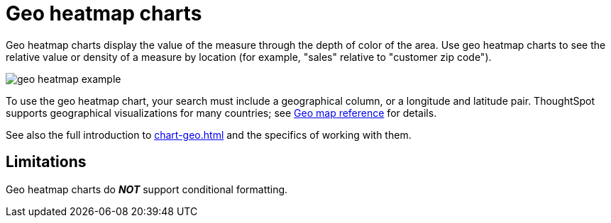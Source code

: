 = Geo heatmap charts
:last_updated: 06/23/2021
:experimental:
:linkattrs:
:page-partial:
:description: Geo heatmap charts display the value of the measure through the depth of color of the area.


Geo heatmap charts display the value of the measure through the depth of color of the area. Use geo heatmap charts to see the relative value or density of a measure by location (for example, "sales" relative to "customer zip code").

image::geo_heatmap_example.png[]

To use the geo heatmap chart, your search must include a geographical column, or a longitude and latitude pair. ThoughtSpot supports geographical visualizations for many countries; see xref:geomap-reference.adoc[Geo map reference] for details.

See also the full introduction to xref:chart-geo.adoc[] and the specifics of working with them.

== Limitations
Geo heatmap charts do *_NOT_* support conditional formatting.
